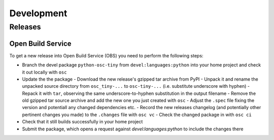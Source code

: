 Development
===========

Releases
--------

Open Build Service
^^^^^^^^^^^^^^^^^^

To get a new release into Open Build Service (OBS) you need to perform the following steps:

* Branch the devel package ``python-osc-tiny`` from ``devel:languages:python`` into your home project and check it out locally with ``osc``
* Update the the package
  - Download the new release's gzipped tar archive from PyPI
  - Unpack it and rename the unpacked source directory from ``osc_tiny-...`` to ``osc-tiny-...`` (i.e. substitute underscore with hyphen)
  - Repack it with ``tar``, observing the same underscore-to-hyphen substitution in the output filename
  - Remove the old gzipped tar source archive and add the new one you just created with ``osc``
  - Adjust the ``.spec`` file fixing the version and potentiall any changed dependencies etc.
  - Record the new releases changelog (and potentially other pertinent changes you made) to the ``.changes`` file with ``osc vc``
  - Check the changed package in with ``osc ci``
* Check that it still builds successfully in your home project
* Submit the package, which opens a request against `devel:languages:python` to include the changes there
